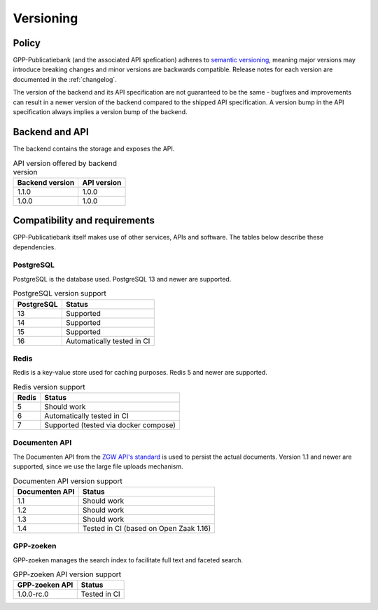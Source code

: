 .. _versions:

Versioning
==========

Policy
------

GPP-Publicatiebank (and the associated API spefication) adheres to
`semantic versioning <https://semver.org/>`_, meaning major versions may introduce
breaking changes and minor versions are backwards compatible. Release notes for each
version are documented in the :ref:`changelog`.

The version of the backend and its API specification are not guaranteed to be the same -
bugfixes and improvements can result in a newer version of the backend compared to the
shipped API specification. A version bump in the API specification always implies a
version bump of the backend.

Backend and API
---------------

The backend contains the storage and exposes the API.

.. table:: API version offered by backend version
   :widths: auto

   =============== ===========
   Backend version API version
   =============== ===========
   1.1.0           1.0.0
   1.0.0           1.0.0
   =============== ===========

Compatibility and requirements
------------------------------

GPP-Publicatiebank itself makes use of other services, APIs and software. The tables
below describe these dependencies.

PostgreSQL
**********

PostgreSQL is the database used. PostgreSQL 13 and newer are supported.

.. table:: PostgreSQL version support
   :widths: auto

   =============  ==========================
   PostgreSQL     Status
   =============  ==========================
   13             Supported
   14             Supported
   15             Supported
   16             Automatically tested in CI
   =============  ==========================

Redis
*****

Redis is a key-value store used for caching purposes. Redis 5 and newer are supported.

.. table:: Redis version support
   :widths: auto

   =============  ==========================
   Redis          Status
   =============  ==========================
   5              Should work
   6              Automatically tested in CI
   7              Supported (tested via docker compose)
   =============  ==========================

Documenten API
**************

The Documenten API from the
`ZGW API's standard <https://vng-realisatie.github.io/gemma-zaken/>`_ is used to persist
the actual documents. Version 1.1 and newer are supported, since we use the large file
uploads mechanism.

.. seealso::

   The :ref:`installation requirements <installation_requirements>` list available
   Documenten API options.

.. table:: Documenten API version support
   :widths: auto

   ==============  ==========================
   Documenten API  Status
   ==============  ==========================
   1.1             Should work
   1.2             Should work
   1.3             Should work
   1.4             Tested in CI (based on Open Zaak 1.16)
   ==============  ==========================

GPP-zoeken
**********

GPP-zoeken manages the search index to facilitate full text and faceted search.

.. seealso::

    See the :ref:`configuration <configuration_services>` docs.

.. table:: GPP-zoeken API version support
   :widths: auto

   =============== ==========================
   GPP-zoeken API  Status
   =============== ==========================
   1.0.0-rc.0      Tested in CI
   =============== ==========================
